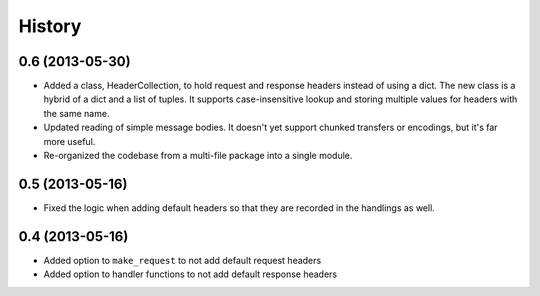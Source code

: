 .. :changelog:

History
-------

0.6 (2013-05-30)
++++++++++++++++

- Added a class, HeaderCollection, to hold request and response headers instead
  of using a dict. The new class is a hybrid of a dict and a list of tuples. It
  supports case-insensitive lookup and storing multiple values for headers with
  the same name.
- Updated reading of simple message bodies. It doesn't yet support chunked
  transfers or encodings, but it's far more useful.
- Re-organized the codebase from a multi-file package into a single module.

0.5 (2013-05-16)
++++++++++++++++

- Fixed the logic when adding default headers so that they are recorded in the
  handlings as well.

0.4 (2013-05-16)
++++++++++++++++

- Added option to ``make_request`` to not add default request headers
- Added option to handler functions to not add default response headers

